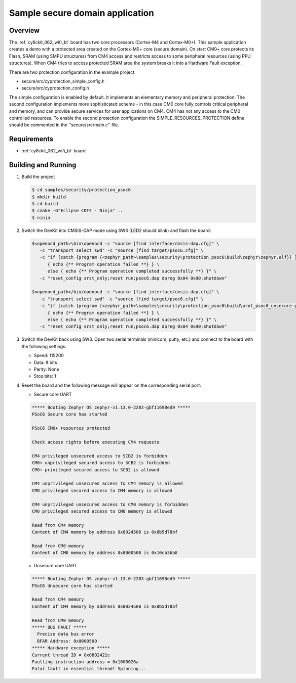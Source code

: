 .. _prot-psoc6-sample:

Sample secure domain application
################################

Overview
********

The :ref:`cy8ckit_062_wifi_bt` board has two core processors (Cortex-M4 and
Cortex-M0+). This sample application creates a demo with a protected area
created on the Cortex-M0+ core (secure domain). On start CM0+ core protects its
Flash, SRAM (using SMPU structures) from CM4 access and restricts access to some
peripheral resources (using PPU structures).
When CM4 tries to access protected SRAM area the system breaks it into
a Hardware Fault exception.

There are two protection configuration in the example project:

- secure/src/cyprotection_simple_config.h
- secure/src/cyprotection_config.h

The simple configuration is enabled by default. It implements an elementary
memory and peripheral protection.
The second configuration implements more sophisticated scheme - in this case CM0
core fully controls critical peripheral and memory, and can provide secure
services for user applications on CM4. CM4 has not any access to the CM0
controlled resources.
To enable the second protection configuration the SIMPLE_RESOURCES_PROTECTION
define should be commented in the ''secure/src/main.c'' file.

Requirements
************

- :ref:`cy8ckit_062_wifi_bt` board

Building and Running
********************

#. Build the project

   .. code-block:: console

      $ cd samples/security/protection_psoc6
      $ mkdir build
      $ cd build
      $ cmake -G"Eclipse CDT4 - Ninja" ..
      $ ninja

#. Switch the DevKit into CMSIS-DAP mode using SW3 (LED2 should blink) and
   flash the board:

   .. code-block:: console

      $<openocd_path>\bin\openocd -c "source [find interface/cmsis-dap.cfg]" \
         -c "transport select swd" -c "source [find target/psoc6.cfg]" \
         -c "if [catch {program {<zephyr_path>\samples\security\protection_psoc6\build\zephyr\zephyr.elf}} ] \
            { echo {** Program operation failed **} } \
            else { echo {** Program operation completed successfully **} }" \
         -c "reset_config srst_only;reset run;psoc6.dap dpreg 0x04 0x00;shutdown"

      $<openocd_path>/bin/openocd -c "source [find interface/cmsis-dap.cfg]" \
         -c "transport select swd" -c "source [find target/psoc6.cfg]" \
         -c "if [catch {program {<zephyr_path>\samples\security\protection_psoc6\build\prot_psoc6_unsecure-prefix\src\prot_psoc6_unsecure-build\zephyr\zephyr.elf}} ] \
            { echo {** Program operation failed **} } \
            else { echo {** Program operation completed successfully **} }" \
         -c "reset_config srst_only;reset run;psoc6.dap dpreg 0x04 0x00;shutdown"


#. Switch the DevKit back using SW3. Open two serial terminals (minicom, putty,
   etc.) and connect to the board with the following settings:

   - Speed: 115200
   - Data: 8 bits
   - Parity: None
   - Stop bits: 1

#. Reset the board and the following message will appear on the corresponding
   serial port:

   - Secure core UART

   .. code-block:: console

      ***** Booting Zephyr OS zephyr-v1.13.0-2203-gbf11698ed9 *****
      PSoC6 Secure core has started

      PSoC6 CM0+ resources protected

      Check access rights before executing CM4 requests

      CM4 privileged unsecured access to SCB2 is forbidden
      CM0+ unprivileged secured access to SCB2 is forbidden
      CM0+ privileged secured access to SCB2 is allowed

      CM4 unprivileged unsecured access to CM4 memory is allowed
      CM0 privileged secured access to CM4 memory is allowed

      CM4 unprivileged unsecured access to CM0 memory is forbidden
      CM0 privileged secured access to CM0 memory is allowed

      Read from CM4 memory
      Content of CM4 memory by address 0x8024500 is 0x8b5d78bf

      Read from CM0 memory
      Content of CM0 memory by address 0x8000500 is 0x10cb3bb8


   - Unsecure core UART

   .. code-block:: console

      ***** Booting Zephyr OS zephyr-v1.13.0-2203-gbf11698ed9 *****
      PSoC6 Unsecure core has started

      Read from CM4 memory
      Content of CM4 memory by address 0x8024500 is 0x8b5d78bf

      Read from CM0 memory
      ***** BUS FAULT *****
        Precise data bus error
        BFAR Address: 0x8000500
      ***** Hardware exception *****
      Current thread ID = 0x0802421c
      Faulting instruction address = 0x1006026a
      Fatal fault in essential thread! Spinning...

